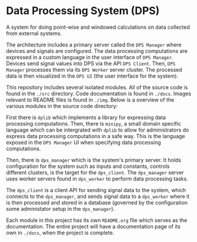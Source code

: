 * Data Processing System (DPS)

A system for doing point-wise and windowed calculations on data
collected from external systems. 

#+html: <p align="center"><img src="img/architecture.png" /></p>

The architecture includes a primary
server called the ~DPS Manager~ where devices and signals are
configured. The data processing computations are expressed in a custom
language in the user interface of ~DPS Manager~. Devices send signal values into
DPS via the API ~DPS Client~. Then, ~DPS Manager~ processes them via its
~DPS Worker~ server cluster. The processed data is then visualized in
the ~DPS UI~ (the user interface for the system).

This repository includes several isolated modules. All of the source
code is found in the ~./src~ directory. Code documentation is found in
~./docs~. Images relevant to README files is found in ~./img~. Below is a
overview of the various modules in the source code directory:

First there is ~dplib~ which implements a library for
expressing data processing computations. Then, there is ~minipy~, a
small domain specific language which can be intergrated with ~dplib~ to
allow for administrators do express data processing computations in a
safe way. This is the language exposed in the ~DPS Manager~ UI when
specifying data processing computations.

Then, there is ~dps_manager~ which is the system's primary server. It holds configuration
for the system such as inputs and constants, controls different
clusters, is the target for the ~dps_client~. The ~dps_manager~ server
uses worker servers found in ~dps_worker~ to perform data processing
tasks. 

The ~dps_client~ is a client API for sending signal data to the system,
which connects to the ~dps_manager~, and sends signal data to a
~dps_worker~ where it is then processed and stored in a database
(governed by the configuration some administator setup in the
~dps_manager~).

Each module in this project has its own ~README.org~ file which serves
as the documentation. The entire project will have a documentation
page of its own in ~./docs~, when the project is complete.
